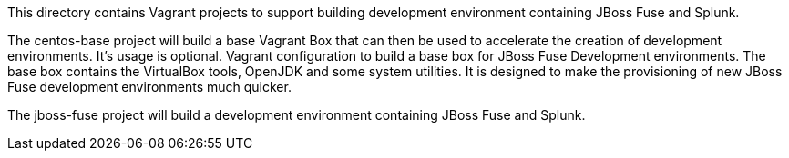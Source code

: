 This directory contains Vagrant projects to support building development environment containing JBoss Fuse and Splunk.

The centos-base project will build a base Vagrant Box that can then be used to accelerate the creation of development environments.  It's usage is optional.
Vagrant configuration to build a base box for JBoss Fuse Development environments.
The base box contains the VirtualBox tools, OpenJDK and some system utilities.  It is designed to make the provisioning of new
JBoss Fuse development environments much quicker.

The jboss-fuse project will build a development environment containing JBoss Fuse and Splunk.

